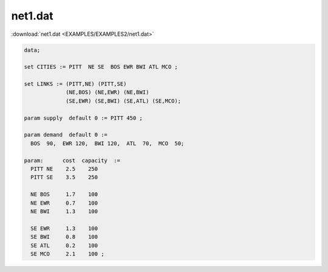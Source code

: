 net1.dat
========

:download:`net1.dat <EXAMPLES/EXAMPLES2/net1.dat>`

.. code-block:: ampl

    data;
    
    set CITIES := PITT  NE SE  BOS EWR BWI ATL MCO ;
    
    set LINKS := (PITT,NE) (PITT,SE)
                 (NE,BOS) (NE,EWR) (NE,BWI)
                 (SE,EWR) (SE,BWI) (SE,ATL) (SE,MCO);
    
    param supply  default 0 := PITT 450 ;
    
    param demand  default 0 :=
      BOS  90,  EWR 120,  BWI 120,  ATL  70,  MCO  50;
    
    param:      cost  capacity  :=
      PITT NE    2.5    250
      PITT SE    3.5    250
    
      NE BOS     1.7    100
      NE EWR     0.7    100
      NE BWI     1.3    100
    
      SE EWR     1.3    100
      SE BWI     0.8    100
      SE ATL     0.2    100
      SE MCO     2.1    100 ;

